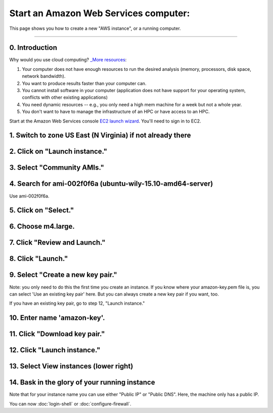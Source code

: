 **************************************
Start an Amazon Web Services computer:
**************************************

This page shows you how to create a new "AWS instance", or a running
computer.

----

0.  Introduction
================

Why would you use cloud computing? `_More resources <http://ec2-tutorials.readthedocs.io/en/latest/index.html>`_:

#. Your computer does not have enough resources to run the desired analysis (memory, processors, disk space, network bandwidth).
#. You want to produce results faster than your computer can.
#. You cannot install software in your computer (application does not have support for your operating system, conflicts with other existing applications)
#. You need dynamic resources -- e.g., you only need a high mem machine for a week but not a whole year.
#. You don't want to have to manage the infrastructure of an HPC or have access to an HPC.

Start at the Amazon Web Services console `EC2 launch wizard <https://console.aws.amazon.com/ec2/v2>`_.  You'll need to sign in to EC2.


1. Switch to zone US East (N Virginia) if not already there
===========================================================

.. image:: ../images/boot-1.png
   :width: 80%

2. Click on "Launch instance."
==============================

.. image:: ../images/boot-1.png
   :width: 80%

3. Select "Community AMIs."
===========================

.. image:: ../images/boot-2.png
   :width: 80%

4. Search for ami-002f0f6a (ubuntu-wily-15.10-amd64-server)
===========================================================

Use ami-002f0f6a.

.. thumbnail:: ../images/boot-3.png
   :width: 80%

5. Click on "Select."
=====================

6. Choose m4.large.
===================

.. image:: ../images/boot-4.png
   :width: 80%

7. Click "Review and Launch."
=============================

8. Click "Launch."
==================

.. image:: ../images/boot-5.png
   :width: 20%

9. Select "Create a new key pair."
==================================

Note: you only need to do this the first time you create an instance.
If you know where your amazon-key.pem file is, you can select 'Use an
existing key pair' here.  But you can always create a new key pair if
you want, too.

If you have an existing key pair, go to step 12, "Launch instance."

.. image:: ../images/boot-6.png
   :width: 80%

10. Enter name 'amazon-key'.
============================

11. Click "Download key pair."
==============================

12. Click "Launch instance."
============================

13. Select View instances (lower right)
=======================================

.. image:: ../images/boot-8.png
   :width: 80%

14. Bask in the glory of your running instance
==============================================

Note that for your instance name you can use either "Public IP" or
"Public DNS". Here, the machine only has a public IP.

.. image:: ../images/boot-9.png
   :width: 80%

You can now :doc:`login-shell` or :doc:`configure-firewall`.
